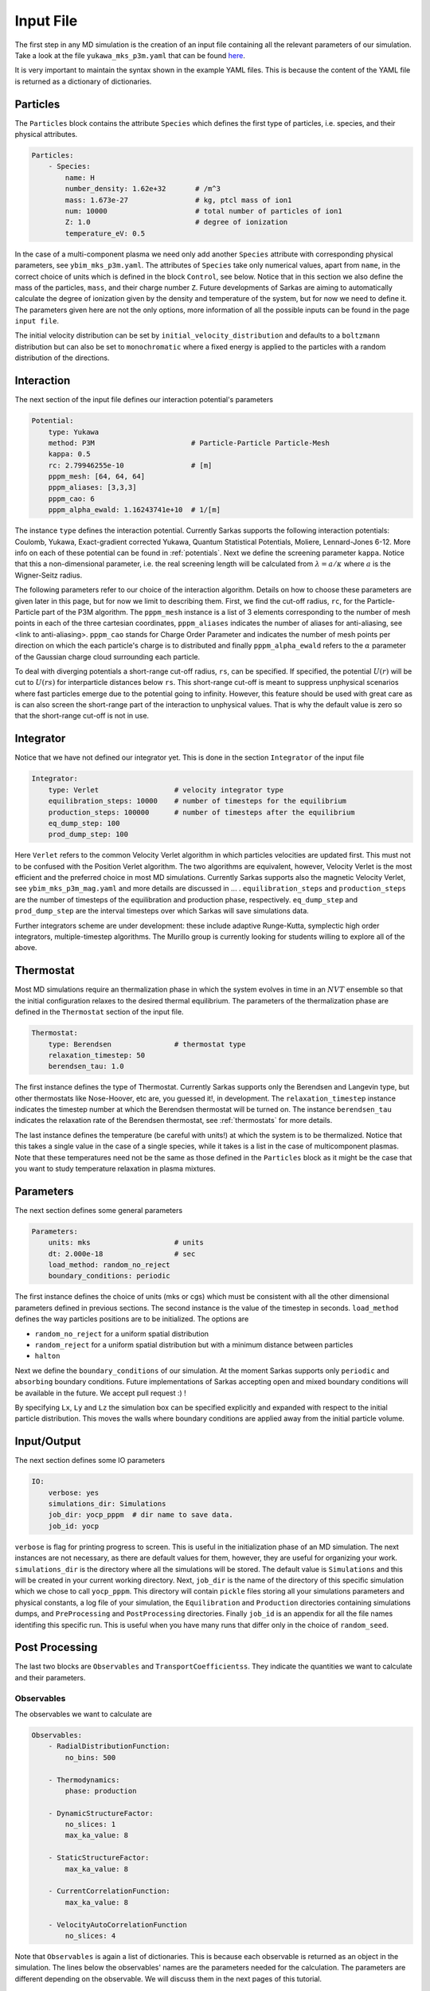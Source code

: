 ==========
Input File
==========
The first step in any MD simulation is the creation of an input file containing all the relevant parameters
of our simulation. Take a look at the file ``yukawa_mks_p3m.yaml`` that can be
found `here <https://raw.githubusercontent.com/murillo-group/sarkas/master/docs/documentation/Tutorial_NB/input_files/yukawa_mks_p3m.yaml>`_.


It is very important to maintain the syntax shown in the example YAML files.
This is because the content of the YAML file is returned as a dictionary of dictionaries.


Particles
---------
The ``Particles`` block contains the attribute ``Species`` which defines the first type of particles, i.e. species,
and their physical attributes.

.. code-block:: yaml

    Particles:
        - Species:
            name: H
            number_density: 1.62e+32       # /m^3
            mass: 1.673e-27                # kg, ptcl mass of ion1
            num: 10000                     # total number of particles of ion1
            Z: 1.0                         # degree of ionization
            temperature_eV: 0.5


In the case of a multi-component plasma we need only add another ``Species`` attribute with corresponding physical
parameters, see ``ybim_mks_p3m.yaml``. The attributes of ``Species`` take only numerical values, apart from ``name``,
in the correct choice of units which is defined in the block ``Control``, see below.
Notice that in this section we also define the mass of the particles, ``mass``, and their charge number ``Z``.
Future developments of Sarkas are aiming to automatically calculate the degree of ionization given by the density and
temperature of the system, but for now we need to define it. The parameters given here are not the only options,
more information of all the possible inputs can be found in the page ``input file``.

The initial velocity distribution can be set by ``initial_velocity_distribution`` and defaults to a ``boltzmann``
distribution but can also be set to ``monochromatic`` where a fixed energy is applied to the particles with a random
distribution of the directions.

Interaction
-----------
The next section of the input file defines our interaction potential's parameters

.. code-block:: yaml

    Potential:
        type: Yukawa
        method: P3M                       # Particle-Particle Particle-Mesh
        kappa: 0.5
        rc: 2.79946255e-10                # [m]
        pppm_mesh: [64, 64, 64]
        pppm_aliases: [3,3,3]
        pppm_cao: 6
        pppm_alpha_ewald: 1.16243741e+10  # 1/[m]

The instance ``type`` defines the interaction potential. Currently Sarkas supports the following interaction potentials:
Coulomb, Yukawa, Exact-gradient corrected Yukawa, Quantum Statistical Potentials, Moliere, Lennard-Jones 6-12. More info
on each of these potential can be found in :ref:`potentials`. Next we define the screening parameter ``kappa``.
Notice that this a non-dimensional parameter, i.e. the real screening length will be calculated
from :math:`\lambda = a/\kappa` where :math:`a` is the Wigner-Seitz radius.

The following parameters refer to our choice of the interaction algorithm. Details on how to choose these parameters
are given later in this page, but for now we limit to describing them. First, we find the cut-off radius, ``rc``,
for the Particle-Particle part of the P3M algorithm.
The ``pppm_mesh`` instance is a list of 3 elements corresponding to the number of mesh points in each of the three
cartesian coordinates, ``pppm_aliases`` indicates the number of aliases for anti-aliasing, see <link to anti-aliasing>.
``pppm_cao`` stands for Charge Order Parameter and indicates the number of mesh points per direction
on which the each particle's charge is to distributed and finally ``pppm_alpha_ewald`` refers to
the :math:`\alpha` parameter of the Gaussian charge cloud surrounding each particle.

To deal with diverging potentials a short-range cut-off radius, ``rs``, can be specified. If specified, the potential
:math:`U(r)` will be cut to :math:`U(rs)` for interparticle distances below ``rs``. This short-range cut-off is meant to
suppress unphysical scenarios where fast particles emerge due to the potential going to infinity. However, this feature 
should be used with great care as is can also screen the short-range part of the interaction to unphysical values. That
is why the default value is zero so that the short-range cut-off is not in use.

Integrator
----------
Notice that we have not defined our integrator yet. This is done in the section ``Integrator`` of the input file

.. code-block:: yaml

    Integrator:
        type: Verlet                  # velocity integrator type
        equilibration_steps: 10000    # number of timesteps for the equilibrium
        production_steps: 100000      # number of timesteps after the equilibrium
        eq_dump_step: 100
        prod_dump_step: 100

Here ``Verlet`` refers to the common Velocity Verlet algorithm in which particles velocities are updated first. This must
not to be confused with the Position Verlet algorithm. The two algorithms are equivalent, however, Velocity Verlet
is the most efficient and the preferred choice in most MD simulations.
Currently Sarkas supports also the magnetic Velocity Verlet, see ``ybim_mks_p3m_mag.yaml`` and more details are
discussed in ... .
``equilibration_steps`` and ``production_steps`` are the number of timesteps of the equilibration and production phase,
respectively. ``eq_dump_step`` and ``prod_dump_step`` are the interval timesteps over which Sarkas will save simulations
data.

Further integrators scheme are under development: these include adaptive Runge-Kutta, symplectic high order integrators,
multiple-timestep algorithms. The Murillo group is currently looking for students willing to explore all of the above.

Thermostat
----------
Most MD simulations require an thermalization phase in which the system evolves in time in an :math:`NVT` ensemble
so that the initial configuration relaxes to the desired thermal equilibrium. The parameters
of the thermalization phase are defined in the ``Thermostat`` section of the input file.

.. code-block:: yaml

    Thermostat:
        type: Berendsen               # thermostat type
        relaxation_timestep: 50
        berendsen_tau: 1.0
        
The first instance defines the type of Thermostat. Currently Sarkas supports only the Berendsen and Langevin type,
but other thermostats like Nose-Hoover, etc are, you guessed it!, in development.
The ``relaxation_timestep`` instance indicates the timestep number at which the Berendsen thermostat will be turned on.
The instance ``berendsen_tau`` indicates the relaxation rate of the Berendsen thermostat, see :ref:`thermostats` for more details.

The last instance defines the temperature (be careful with units!) at which the system is to be thermalized.
Notice that this takes a single value in the case of a single species, while it takes is a list in the case of
multicomponent plasmas. Note that these temperatures need not be the same as those defined in the ``Particles`` block as
it might be the case that you want to study temperature relaxation in plasma mixtures.


Parameters
----------
The next section defines some general parameters

.. code-block:: yaml

    Parameters:
        units: mks                    # units
        dt: 2.000e-18                 # sec
        load_method: random_no_reject
        boundary_conditions: periodic
        
The first instance defines the choice of units (mks or cgs) which must be consistent with all the other dimensional
parameters defined in previous sections. The second instance is the value of the timestep in seconds.
``load_method`` defines the way particles positions are to be initialized. The options are

- ``random_no_reject`` for a uniform spatial distribution
- ``random_reject`` for a uniform spatial distribution but with a minimum distance between particles
- ``halton``

Next we define the ``boundary_conditions`` of our simulation. At the moment Sarkas supports only ``periodic`` and
``absorbing`` boundary conditions. 
Future implementations of Sarkas accepting open and mixed boundary conditions will be available in the future.
We accept pull request :) !

By specifying ``Lx``, ``Ly`` and ``Lz`` the simulation box can be specified explicitly and expanded with respect
to the initial particle distribution. This moves the walls where boundary conditions are applied away from the
initial particle volume.

Input/Output
------------
The next section defines some IO parameters

.. code-block:: yaml

    IO:
        verbose: yes
        simulations_dir: Simulations
        job_dir: yocp_pppm  # dir name to save data.
        job_id: yocp

``verbose`` is flag for printing progress to screen. This is useful in the initialization phase of an MD
simulation. The next instances are not necessary, as there are default values for them, however, they are useful for organizing your work. ``simulations_dir``
is the directory where all the simulations will be stored. The default value is ``Simulations`` and this will be
created in your current working directory. Next, ``job_dir`` is the name of the directory of this specific simulation
which we chose to call ``yocp_pppm``. This directory will contain ``pickle`` files storing all your simulations
parameters and physical constants, a log file of your simulation, the ``Equilibration`` and ``Production``
directories containing simulations dumps, and ``PreProcessing`` and ``PostProcessing`` directories. Finally ``job_id`` is an appendix for all the file names identifing
this specific run. This is useful when you have many runs that differ only in the choice of ``random_seed``.

Post Processing
---------------

The last two blocks are ``Observables`` and ``TransportCoefficientss``. They indicate the quantities
we want to calculate and their parameters. 

Observables
***********
The observables we want to calculate are 

.. code-block:: yaml

    Observables:
        - RadialDistributionFunction:
            no_bins: 500

        - Thermodynamics:
            phase: production
                
        - DynamicStructureFactor:
            no_slices: 1
            max_ka_value: 8

        - StaticStructureFactor:
            max_ka_value: 8

        - CurrentCorrelationFunction:
            max_ka_value: 8

        - VelocityAutoCorrelationFunction
            no_slices: 4

Note that ``Observables`` is again a list of dictionaries. This is because each observable is returned as 
an object in the simulation. The lines below the observables' names are the parameters needed for the calculation. 
The parameters are different depending on the observable. We will discuss them in the next pages of this tutorial.


Transport Coefficients
**********************

.. code-block:: yaml

    TransportCoefficientss:
        - Diffusion:
            no_slices: 4

The available transport coefficients at this moment are: ``Diffusion``, ``Interdiffusion``, ``ElectricalConductivity``,
``Viscosity``.
Note that ``Interdiffusion`` is supported only in the case of binary mixtures.
Soon we will have support for any mixture.

